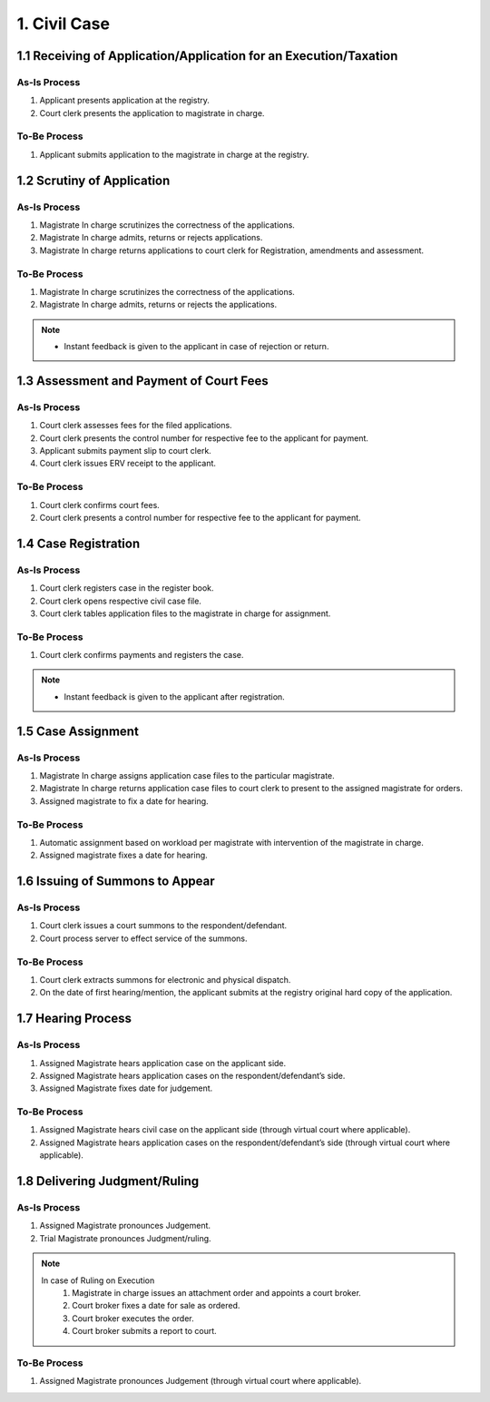 1. Civil Case
=============
1.1 Receiving of Application/Application for an Execution/Taxation
~~~~~~~~~~~~~~~~~~~~~~~~~~~~~~~~~~~~~~~~~~~~~~~~~~~~~~~~~~~~~~~~~~
As-Is Process
-------------
1.	Applicant presents application at the registry.
2.	Court clerk presents the application to magistrate in charge.

To-Be Process
-------------
1.	Applicant submits application to the magistrate in charge at the registry.

1.2 Scrutiny of Application
~~~~~~~~~~~~~~~~~~~~~~~~~~~
As-Is Process
-------------
1.	Magistrate In charge scrutinizes the correctness of the applications.
2.	Magistrate In charge admits, returns or rejects applications.
3.	Magistrate In charge returns applications to court clerk for Registration, amendments and assessment.

To-Be Process
-------------
1.	Magistrate In charge scrutinizes the correctness of the applications.
2.	Magistrate In charge admits, returns or rejects the applications.

.. note::
    *   Instant feedback is given to the applicant in case of rejection or return.

1.3 Assessment and Payment of Court Fees
~~~~~~~~~~~~~~~~~~~~~~~~~~~~~~~~~~~~~~~~
As-Is Process
-------------
1.	Court clerk assesses fees for the filed applications.
2.	Court clerk presents the control number for respective fee to the applicant for payment.
3.	Applicant submits payment slip to court clerk.
4.	Court clerk issues ERV receipt to the applicant.

To-Be Process
-------------
1.	Court clerk confirms court fees.
2.	Court clerk presents a control number for respective fee to the applicant for payment.

1.4 Case Registration
~~~~~~~~~~~~~~~~~~~~~
As-Is Process
-------------
1.	Court clerk registers case in the register book.
2.	Court clerk opens respective civil case file.
3.	Court clerk tables application files to the magistrate in charge for assignment.

To-Be Process
-------------
1.	Court clerk confirms payments and registers the case.

.. note:: 
    *   Instant feedback is given to the applicant after registration.

1.5 Case Assignment
~~~~~~~~~~~~~~~~~~~
As-Is Process
-------------
1.	Magistrate In charge assigns application case files to the particular magistrate.
2.	Magistrate In charge returns application case files to court clerk to present to the assigned magistrate for orders.
3.	Assigned magistrate to fix a date for hearing.

To-Be Process
-------------
1.	Automatic assignment based on workload per magistrate with intervention of the magistrate in charge.
2.	Assigned magistrate fixes a date for hearing.

1.6 Issuing of Summons to Appear
~~~~~~~~~~~~~~~~~~~~~~~~~~~~~~~~
As-Is Process
-------------
1.	Court clerk issues a court summons to the respondent/defendant.
2.	Court process server to effect service of the summons.

To-Be Process
-------------
1.	Court clerk extracts summons for electronic and physical dispatch.
2.	On the date of first hearing/mention, the applicant submits at the registry original hard copy of the application.

1.7 Hearing Process
~~~~~~~~~~~~~~~~~~~
As-Is Process
-------------
1.	Assigned Magistrate hears application case on the applicant side.
2.	Assigned Magistrate hears application cases on the respondent/defendant’s side.
3.	Assigned Magistrate fixes date for judgement.

To-Be Process
-------------
1.	Assigned Magistrate hears civil case on the applicant side (through virtual court where applicable).
2.	Assigned Magistrate hears application cases on the respondent/defendant’s side (through virtual court where applicable).

1.8 Delivering Judgment/Ruling
~~~~~~~~~~~~~~~~~~~~~~~~~~~~~~
As-Is Process
-------------
1.	Assigned Magistrate pronounces Judgement.
2.	Trial Magistrate pronounces Judgment/ruling.

.. note:: 
    In case of Ruling on Execution
        1.	Magistrate in charge issues an attachment order and appoints a court broker.
        2.	Court broker fixes a date for sale as ordered.
        3.	Court broker executes the order.
        4.	Court broker submits a report to court.

To-Be Process
-------------
1.	Assigned Magistrate pronounces Judgement (through virtual court where applicable).